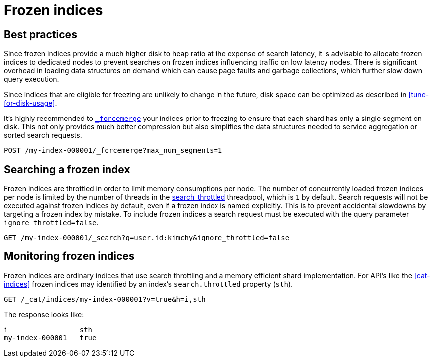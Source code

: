 [role="xpack"]
[testenv="basic"]
[[frozen-indices]]
= Frozen indices

[partintro]
--
{es} indices keep some data structures in memory to allow you to search them
efficiently and to index into them. If you have a lot of indices then the
memory required for these data structures can add up to a significant amount.
For indices that are searched frequently it is better to keep these structures
in memory because it takes time to rebuild them. However, you might access some
of your indices so rarely that you would prefer to release the corresponding
memory and rebuild these data structures on each search.

For example, if you are using time-based indices to store log messages or time
series data then it is likely that older indices are searched much less often
than the more recent ones. Older indices also receive no indexing requests.
Furthermore, it is usually the case that searches of older indices are for
performing longer-term analyses for which a slower response is acceptable.

If you have such indices then they are good candidates for becoming _frozen
indices_. {es} builds the transient data structures of each shard of a frozen
index each time that shard is searched, and discards these data structures as
soon as the search is complete. Because {es} does not maintain these transient
data structures in memory, frozen indices consume much less heap than normal
indices. This allows for a much higher disk-to-heap ratio than would otherwise
be possible.

You can freeze the index using the <<freeze-index-api, Freeze Index API>>.

Searches performed on frozen indices use the small, dedicated,
<<search-throttled,`search_throttled` threadpool>> to control the number of
concurrent searches that hit frozen shards on each node. This limits the amount
of extra memory required for the transient data structures corresponding to
frozen shards, which consequently protects nodes against excessive memory
consumption.

Frozen indices are read-only: you cannot index into them.

Searches on frozen indices are expected to execute slowly. Frozen indices are
not intended for high search load. It is possible that a search of a frozen
index may take seconds or minutes to complete, even if the same searches
completed in milliseconds when the indices were not frozen.

To make a frozen index writable again, use the <<unfreeze-index-api, Unfreeze Index API>>.

--

[role="xpack"]
[testenv="basic"]
[[best_practices]]
== Best practices

Since frozen indices provide a much higher disk to heap ratio at the expense of search latency, it is advisable to allocate frozen indices to
dedicated nodes to prevent searches on frozen indices influencing traffic on low latency nodes. There is significant overhead in loading
data structures on demand which can cause page faults and garbage collections, which further slow down query execution.

Since indices that are eligible for freezing are unlikely to change in the future, disk space can be optimized as described in <<tune-for-disk-usage>>.

It's highly recommended to <<indices-forcemerge,`_forcemerge`>> your indices prior to freezing to ensure that each shard has only a single
segment on disk. This not only provides much better compression but also simplifies the data structures needed to service aggregation
or sorted search requests.

[source,console]
--------------------------------------------------
POST /my-index-000001/_forcemerge?max_num_segments=1
--------------------------------------------------
// TEST[setup:my_index]

[role="xpack"]
[testenv="basic"]
[[searching_a_frozen_index]]
== Searching a frozen index

Frozen indices are throttled in order to limit memory consumptions per node. The number of concurrently loaded frozen indices per node is
limited by the number of threads in the <<search-throttled,search_throttled>> threadpool,  which is `1` by default.
Search requests will not be executed against frozen indices by default, even if a frozen index is named explicitly. This is
to prevent accidental slowdowns by targeting a frozen index by mistake. To include frozen indices a search request must be executed with
the query parameter `ignore_throttled=false`.

[source,console]
--------------------------------------------------
GET /my-index-000001/_search?q=user.id:kimchy&ignore_throttled=false
--------------------------------------------------
// TEST[setup:my_index]

[role="xpack"]
[testenv="basic"]
[[monitoring_frozen_indices]]
== Monitoring frozen indices

Frozen indices are ordinary indices that use search throttling and a memory efficient shard implementation. For API's like the
<<cat-indices>> frozen indices may identified by an index's `search.throttled` property (`sth`).

[source,console]
--------------------------------------------------
GET /_cat/indices/my-index-000001?v=true&h=i,sth
--------------------------------------------------
// TEST[s/^/PUT my-index-000001\nPOST my-index-000001\/_freeze\n/]
// TEST[skip:unable to ignore deprecation warning]

The response looks like:

[source,txt]
--------------------------------------------------
i                 sth
my-index-000001   true
--------------------------------------------------
// TESTRESPONSE[non_json]

